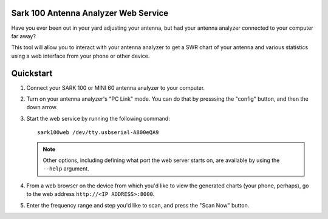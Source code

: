 Sark 100 Antenna Analyzer Web Service
=====================================

Have you ever been out in your yard adjusting your antenna, but had your
antenna analyzer connected to your computer far away?

This tool will allow you to interact with your antenna analyzer to get a SWR
chart of your antenna and various statistics using a web interface from your
phone or other device.

Quickstart
==========

1. Connect your SARK 100 or MINI 60 antenna analyzer to your computer.
2. Turn on your antenna analyzer's "PC Link" mode.  You can do that by
   presssing the "config" button, and then the down arrow.
3. Start the web service by running the following command::

      sark100web /dev/tty.usbserial-A800eQA9

   .. note::

      Other options, including defining what port the web server starts on,
      are available by using the ``--help`` argument.

4. From a web browser on the device from which you'd like to view the
   generated charts (your phone, perhaps), go to the web address
   ``http://<IP ADDRESS>:8000``.
5. Enter the frequency range and step you'd like to scan, and press the
   "Scan Now" button.
